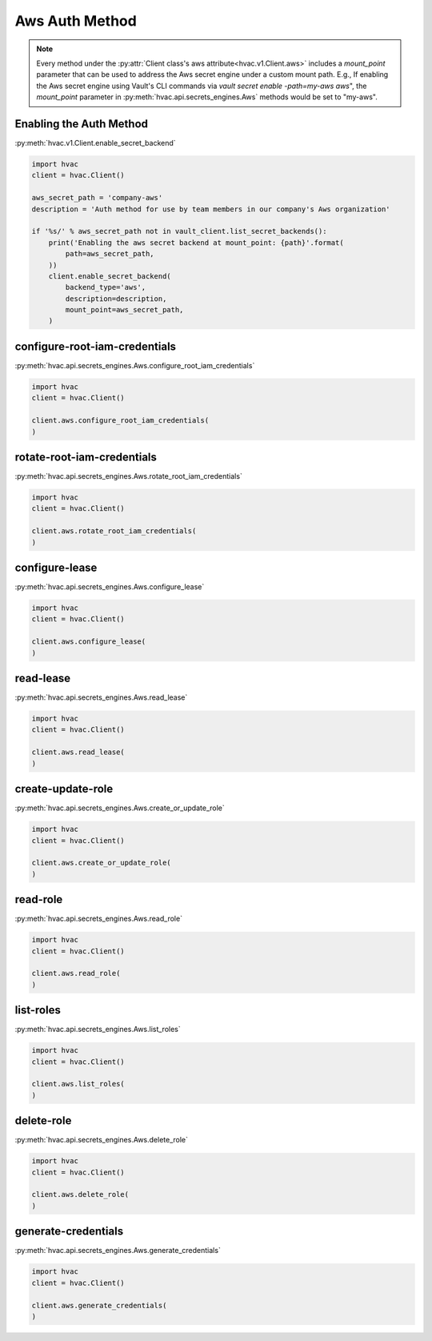 Aws Auth Method
==================

.. note::
    Every method under the :py:attr:`Client class's aws attribute<hvac.v1.Client.aws>` includes a `mount_point` parameter that can be used to address the Aws secret engine under a custom mount path. E.g., If enabling the Aws secret engine using Vault's CLI commands via `vault secret enable -path=my-aws aws`", the `mount_point` parameter in :py:meth:`hvac.api.secrets_engines.Aws` methods would be set to "my-aws".

Enabling the Auth Method
------------------------

:py:meth:`hvac.v1.Client.enable_secret_backend`

.. code:: python

    import hvac
    client = hvac.Client()

    aws_secret_path = 'company-aws'
    description = 'Auth method for use by team members in our company's Aws organization'

    if '%s/' % aws_secret_path not in vault_client.list_secret_backends():
        print('Enabling the aws secret backend at mount_point: {path}'.format(
            path=aws_secret_path,
        ))
        client.enable_secret_backend(
            backend_type='aws',
            description=description,
            mount_point=aws_secret_path,
        )


configure-root-iam-credentials
-------------------------------

:py:meth:`hvac.api.secrets_engines.Aws.configure_root_iam_credentials`

.. code:: python

    import hvac
    client = hvac.Client()

    client.aws.configure_root_iam_credentials(
    )

rotate-root-iam-credentials
-------------------------------

:py:meth:`hvac.api.secrets_engines.Aws.rotate_root_iam_credentials`

.. code:: python

    import hvac
    client = hvac.Client()

    client.aws.rotate_root_iam_credentials(
    )

configure-lease
-------------------------------

:py:meth:`hvac.api.secrets_engines.Aws.configure_lease`

.. code:: python

    import hvac
    client = hvac.Client()

    client.aws.configure_lease(
    )

read-lease
-------------------------------

:py:meth:`hvac.api.secrets_engines.Aws.read_lease`

.. code:: python

    import hvac
    client = hvac.Client()

    client.aws.read_lease(
    )

create-update-role
-------------------------------

:py:meth:`hvac.api.secrets_engines.Aws.create_or_update_role`

.. code:: python

    import hvac
    client = hvac.Client()

    client.aws.create_or_update_role(
    )

read-role
-------------------------------

:py:meth:`hvac.api.secrets_engines.Aws.read_role`

.. code:: python

    import hvac
    client = hvac.Client()

    client.aws.read_role(
    )

list-roles
-------------------------------

:py:meth:`hvac.api.secrets_engines.Aws.list_roles`

.. code:: python

    import hvac
    client = hvac.Client()

    client.aws.list_roles(
    )

delete-role
-------------------------------

:py:meth:`hvac.api.secrets_engines.Aws.delete_role`

.. code:: python

    import hvac
    client = hvac.Client()

    client.aws.delete_role(
    )

generate-credentials
-------------------------------

:py:meth:`hvac.api.secrets_engines.Aws.generate_credentials`

.. code:: python

    import hvac
    client = hvac.Client()

    client.aws.generate_credentials(
    )
